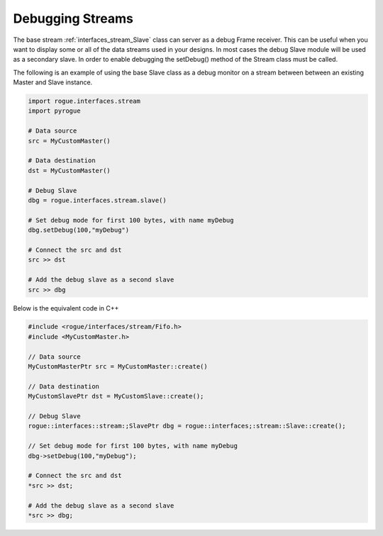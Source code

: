 .. _interfaces_stream_debug_streams:

=================
Debugging Streams
=================

The base stream :ref:`interfaces_stream_Slave` class can server as a debug Frame receiver. This can
be useful when you want to display some or all of the data streams used in your designs. In most
cases the debug Slave module will be used as a secondary slave. In order to enable debugging the setDebug()
method of the Stream class must be called.

The following is an example of using the base Slave class as a debug monitor on a stream between
between an existing Master and Slave instance.

.. code-block:: python

   import rogue.interfaces.stream
   import pyrogue

   # Data source
   src = MyCustomMaster()

   # Data destination
   dst = MyCustomMaster()

   # Debug Slave
   dbg = rogue.interfaces.stream.slave()

   # Set debug mode for first 100 bytes, with name myDebug
   dbg.setDebug(100,"myDebug")

   # Connect the src and dst
   src >> dst

   # Add the debug slave as a second slave
   src >> dbg

Below is the equivalent code in C++

.. code-block:: c

   #include <rogue/interfaces/stream/Fifo.h>
   #include <MyCustomMaster.h>

   // Data source
   MyCustomMasterPtr src = MyCustomMaster::create()

   // Data destination
   MyCustomSlavePtr dst = MyCustomSlave::create();

   // Debug Slave
   rogue::interfaces::stream:;SlavePtr dbg = rogue::interfaces;:stream::Slave::create();

   // Set debug mode for first 100 bytes, with name myDebug
   dbg->setDebug(100,"myDebug");

   # Connect the src and dst
   *src >> dst;

   # Add the debug slave as a second slave
   *src >> dbg;


